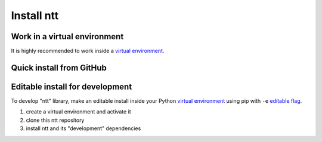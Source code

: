 ===========
Install ntt
===========

Work in a virtual environment
=============================

It is highly recommended to work inside a `virtual environment`_.

Quick install from GitHub
=========================

.. tab-set::

    .. tab-item:: pip

        You can install ``ntt`` using :program:`pip` :

        .. code-block:: bash

            $ pip install git+https://github.com/centralelyon/ntt.git@maininstall ntt

    .. tab-item:: conda

        You can install ``ntt`` using :program:`conda` if / when it will be
        packaged for this tool.

Editable install for development
================================

To develop "ntt" library, make an editable install inside your Python `virtual
environment`_ using pip with ``-e`` `editable flag`_.

1. create a virtual environment and activate it
2. clone this ntt repository
3. install ntt and its "development" dependencies

.. _PyPI: https://pypi.org/project/ntt
.. _virtual environment: https://docs.python.org/3.9/library/venv.html
.. _editable flag: https://pip.pypa.io/en/stable/topics/local-project-installs/#editable-installs
